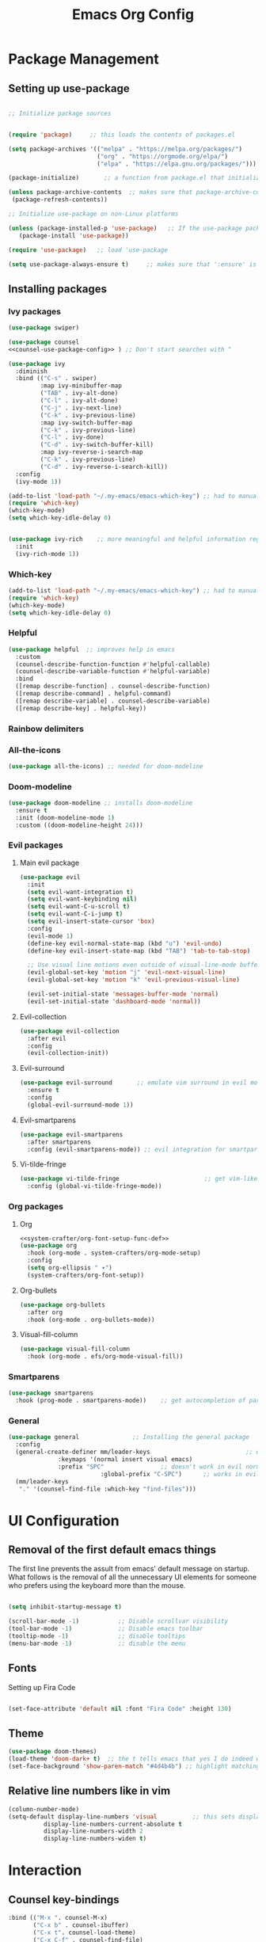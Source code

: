 #+TITLE:  Emacs Org Config
#+PROPERTY: header-args:emacs-lisp :tangle ./init.el :mkdirp yes

* Package Management
** Setting up use-package 

#+begin_src emacs-lisp 

;; Initialize package sources


(require 'package)     ;; this loads the contents of packages.el

(setq package-archives '(("melpa" . "https://melpa.org/packages/")               ;; The package-archives variable is supposed to contain a list of kv-pairs for the name of a
                         ("org" . "https://orgmode.org/elpa/")                   ;; package repository and its url
                         ("elpa" . "https://elpa.gnu.org/packages/")))

(package-initialize)       ;; a function from package.el that initializes the package system

(unless package-archive-contents  ;; makes sure that package-archive-contents is updated with all the emacs lisp package archives
 (package-refresh-contents))

;; Initialize use-package on non-Linux platforms

(unless (package-installed-p 'use-package)   ;; If the use-package package manager is not installed then install it
   (package-install 'use-package))

(require 'use-package)   ;; load 'use-package

(setq use-package-always-ensure t)     ;; makes sure that ':ensure' is set to true in all the use-package forms
#+end_src
** Installing packages
*** Ivy packages
#+begin_src emacs-lisp :noweb tangle 
(use-package swiper)

(use-package counsel 
<<counsel-use-package-config>> ) ;; Don't start searches with ^

(use-package ivy
  :diminish 
  :bind (("C-s" . swiper)
         :map ivy-minibuffer-map
         ("TAB" . ivy-alt-done)                                                                              	
         ("C-l" . ivy-alt-done)
         ("C-j" . ivy-next-line)
         ("C-k" . ivy-previous-line)
         :map ivy-switch-buffer-map
         ("C-k" . ivy-previous-line)
         ("C-l" . ivy-done)
         ("C-d" . ivy-switch-buffer-kill)
         :map ivy-reverse-i-search-map
         ("C-k" . ivy-previous-line)
         ("C-d" . ivy-reverse-i-search-kill))
  :config
  (ivy-mode 1))

(add-to-list 'load-path "~/.my-emacs/emacs-which-key") ;; had to manually install which-key because there was some trouble finding it in the package
(require 'which-key)
(which-key-mode)
(setq which-key-idle-delay 0)


(use-package ivy-rich    ;; more meaningful and helpful information regarding commands and variables within ivy
  :init
  (ivy-rich-mode 1))

#+end_src
   
*** Which-key
#+begin_src emacs-lisp 
(add-to-list 'load-path "~/.my-emacs/emacs-which-key") ;; had to manually install which-key because there was some trouble finding it in the package
(require 'which-key)
(which-key-mode)
(setq which-key-idle-delay 0)
#+end_src
*** Helpful
	#+begin_src emacs-lisp
(use-package helpful  ;; improves help in emacs
  :custom
  (counsel-describe-function-function #'helpful-callable)
  (counsel-describe-variable-function #'helpful-variable)
  :bind
  ([remap describe-function] . counsel-describe-function)
  ([remap describe-command] . helpful-command)
  ([remap describe-variable] . counsel-describe-variable)
  ([remap describe-key] . helpful-key))
	#+end_src
*** Rainbow delimiters
*** All-the-icons
	#+begin_src emacs-lisp
(use-package all-the-icons) ;; needed for doom-modeline
	#+end_src
*** Doom-modeline
	#+begin_src emacs-lisp
(use-package doom-modeline ;; installs doom-modeline
  :ensure t
  :init (doom-modeline-mode 1)
  :custom ((doom-modeline-height 24)))
	#+end_src
*** Evil packages
**** Main evil package
	 #+begin_src emacs-lisp
(use-package evil
  :init
  (setq evil-want-integration t)
  (setq evil-want-keybinding nil)
  (setq evil-want-C-u-scroll t)
  (setq evil-want-C-i-jump t)
  (setq evil-insert-state-cursor 'box)
  :config 
  (evil-mode 1)
  (define-key evil-normal-state-map (kbd "u") 'evil-undo)
  (define-key evil-insert-state-map (kbd "TAB") 'tab-to-tab-stop)
  
  ;; Use visual line motions even outside of visual-line-mode buffers
  (evil-global-set-key 'motion "j" 'evil-next-visual-line)
  (evil-global-set-key 'motion "k" 'evil-previous-visual-line)

  (evil-set-initial-state 'messages-buffer-mode 'normal)
  (evil-set-initial-state 'dashboard-mode 'normal))
	 #+end_src
**** Evil-collection
#+begin_src emacs-lisp
(use-package evil-collection
  :after evil
  :config
  (evil-collection-init)) 
#+end_src

**** Evil-surround
	 #+begin_src emacs-lisp
(use-package evil-surround       ;; emulate vim surround in evil mode
  :ensure t
  :config
  (global-evil-surround-mode 1))
	 #+end_src
**** Evil-smartparens
	 #+begin_src emacs-lisp
(use-package evil-smartparens
  :after smartparens
  :config (evil-smartparens-mode)) ;; evil integration for smartparens
	 #+end_src
**** Vi-tilde-fringe
	 #+begin_src emacs-lisp
(use-package vi-tilde-fringe                        ;; get vim-like tilde's to denote unused lines
  :config (global-vi-tilde-fringe-mode))
	 #+end_src
*** Org packages
**** Org
	 #+begin_src emacs-lisp :noweb tangle
<<system-crafter/org-font-setup-func-def>>
(use-package org
  :hook (org-mode . system-crafters/org-mode-setup) 
  :config
  (setq org-ellipsis " ▾")
  (system-crafters/org-font-setup))
	 #+end_src
**** Org-bullets
	 #+begin_src emacs-lisp
(use-package org-bullets
  :after org
  :hook (org-mode . org-bullets-mode))
	 #+end_src
**** Visual-fill-column
	 #+begin_src emacs-lisp
(use-package visual-fill-column
  :hook (org-mode . efs/org-mode-visual-fill))
	 #+end_src
*** Smartparens
	#+begin_src emacs-lisp
(use-package smartparens
  :hook (prog-mode . smartparens-mode))    ;; get autocompletion of parentheses and other delimiters
	#+end_src
*** General
	#+begin_src emacs-lisp
(use-package general               ;; Installing the general package
  :config
  (general-create-definer mm/leader-keys                           ;; defining a my leader key to be
			  :keymaps '(normal insert visual emacs)    
			  :prefix "SPC"                ;; doesn't work in evil normal mode
                          :global-prefix "C-SPC")      ;; works in evil insert mode as well
  (mm/leader-keys
   "." '(counsel-find-file :which-key "find-files")))
	#+end_src
* UI Configuration
** Removal of the first default emacs things
  The first line prevents the assult from emacs' default message on startup. What follows is the removal of all the unnecessary UI elements for someone who prefers using the keyboard more than the mouse.


#+begin_src emacs-lisp 

(setq inhibit-startup-message t)

(scroll-bar-mode -1)           ;; Disable scrollvar visibility
(tool-bar-mode -1)             ;; Disable emacs toolbar
(tooltip-mode -1)              ;; disable tooltips
(menu-bar-mode -1)             ;; disable the menu

#+end_src

** Fonts

   Setting up Fira Code
   
#+begin_src emacs-lisp 

(set-face-attribute 'default nil :font "Fira Code" :height 130)

#+end_src

** Theme
   #+begin_src emacs-lisp
(use-package doom-themes)
(load-theme 'doom-dark+ t)  ;; the t tells emacs that yes I do indeed want to load an external theme
(set-face-background 'show-paren-match "#4d4b4b") ;; highlight matching parenthesis
   #+end_src
** Relative line numbers like in vim
   #+begin_src emacs-lisp
(column-number-mode)
(setq-default display-line-numbers 'visual          ;; this sets displays the line number to relative AND accounts for folding in things like org mode
	      display-line-numbers-current-absolute t
	      display-line-numbers-width 2
	      display-line-numbers-widen t)
   #+end_src

* Interaction
** Counsel key-bindings
#+begin_src emacs-lisp :noweb-ref counsel-use-package-config :tangle no
  :bind (("M-x ". counsel-M-x)
         ("C-x b" . counsel-ibuffer)
         ("C-x t". counsel-load-theme)
         ("C-x C-f" . counsel-find-file)
         :map minibuffer-local-map
         ("C-r" . counsel-mini-buffer-history))
  :config
  (setq ivy-initial-inputs-alist nil)
#+end_src
** Esc key to quit binding
   #+begin_src emacs-lisp
(global-set-key (kbd "<escape>") 'keyboard-escape-quit)      ;; Use <esc> to exit prompts
   #+end_src
** Autocomplete parentheses and other delimiters
   This is accomplished by attaching the showparens hook
   #+begin_src emacs-lisp
(add-hook 'text-mode-hook #'show-paren-mode) ;; attaching show-parens-mode to the prog-mode hook
   #+end_src
** Tabs width
   #+begin_src emacs-lisp
(setq-default tab-width 4)        ;; set the tab width to 4
   #+end_src
** Switch buffer with C-M-j
   #+begin_src emacs-lisp
(global-set-key (kbd "C-M-j") 'counsel-switch-buffer) ;; globally map the combination of <CTRL>-<ALT>-j to the counsel-switch-buffer command
   #+end_src
* Org
** Org-babel languages
   #+begin_src emacs-lisp
(org-babel-do-load-languages                      ;; load languages for org-babel
  'org-babel-load-language
  '((emacs-lisp . t)
    (python . t)
	(C . t)
	(shell .t)
	(js . t)
	(scheme .t)
	(lisp .t)
	(haskell . t)
	(latex . t) ) )

   #+end_src

** Look
   This is tangled right above the org package's installation. Tangling it above the org-installation declaration is part of my ugly solution to get the function references times correctly
#+begin_src emacs-lisp :noweb-ref system-crafter/org-font-setup-func-def
(defun system-crafters/org-font-setup ()
  ;; Replace list hyphen with dot
  (font-lock-add-keywords 'org-mode
                          '(("^ *\\([-]\\) "
                             (0 (prog1 () (compose-region (match-beginning 1) (match-end 1) "•"))))))


  ;; Set faces for heading levels

  (dolist (face '((org-level-1 . 1.2)
                  (org-level-2 . 1.1)
                  (org-level-3 . 1.05)
                  (org-level-4 . 1.0)
                  (org-level-5 . 1.1)
                  (org-level-6 . 1.1)
                  (org-level-7 . 1.1)
                  (org-level-8 . 1.1))))

  ;; Ensure that anything that should be fixed-pitch in Org files appears that way
  (set-face-attribute 'org-block nil :foreground nil :inherit 'fixed-pitch)
  (set-face-attribute 'org-code nil   :inherit '(shadow fixed-pitch))
  (set-face-attribute 'org-table nil   :inherit '(shadow fixed-pitch))
  (set-face-attribute 'org-verbatim nil :inherit '(shadow fixed-pitch))
  (set-face-attribute 'org-special-keyword nil :inherit '(font-lock-comment-face fixed-pitch))
  (set-face-attribute 'org-meta-line nil :inherit '(font-lock-comment-face fixed-pitch))
  (set-face-attribute 'org-checkbox nil :inherit 'fixed-pitch))

(defun efs/org-mode-visual-fill ()
  (setq visual-fill-column-width 110
        visual-fill-column-center-text t
  (visual-fill-column-mode 1)))

#+end_src

And this of course has to be called after the visual-fill mode package has been installed
#+begin_src emacs-lisp

(add-hook 'org-mode-hook 'visual-fill-column-mode)
(add-hook 'org-mode-hook 'visual-line-mode)
   #+end_src
** Extensions attached to hook
* Eshell hooks
  #+begin_src emacs-lisp
(dolist (mode '(shell-mode-hook     ;; what this does is that is iterates through the list of hooks and adds the lambda expression inside those hooks
		eshell-mode-hook))
  (add-hook mode (lambda () (display-line-numbers-mode 0))))
  #+end_src
